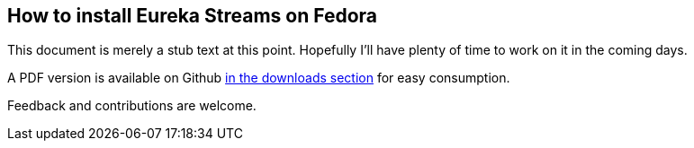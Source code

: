 == How to install Eureka Streams on Fedora

This document is merely a stub text at this point.
Hopefully I'll have plenty of time to work on it
in the coming days.

A PDF version is available on Github 
http://github.com/jumanjiman/Eureka-Streams-Installation-on-Fedora/downloads[in the downloads section]
for easy consumption.

Feedback and contributions are welcome.
